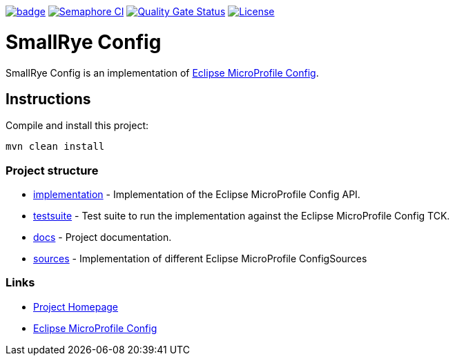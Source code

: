 :microprofile-config: https://github.com/eclipse/microprofile-config/

image:https://github.com/smallrye/smallrye-config/workflows/SmallRye%20CI/badge.svg?branch=master[link="https://github.com/smallrye/smallrye-config/actions?query=workflow%3A%22SmallRye+CI%22"]
image:https://semaphoreci.com/api/v1/smallrye/smallrye-config/branches/master/badge.svg["Semaphore CI", link="https://semaphoreci.com/smallrye/smallrye-config"]
image:https://sonarcloud.io/api/project_badges/measure?project=smallrye_smallrye-config&metric=alert_status["Quality Gate Status", link="https://sonarcloud.io/dashboard?id=smallrye_smallrye-config"]
image:https://img.shields.io/github/license/smallrye/smallrye-config.svg["License", link="http://www.apache.org/licenses/LICENSE-2.0"]

= SmallRye Config

SmallRye Config is an implementation of {microprofile-config}[Eclipse MicroProfile Config].

== Instructions

Compile and install this project:

[source,bash]
----
mvn clean install
----

=== Project structure

* link:implementation[] - Implementation of the Eclipse MicroProfile Config API.
* link:testsuite[] - Test suite to run the implementation against the Eclipse MicroProfile Config TCK.
* link:docs[] - Project documentation.
* link:sources[] - Implementation of different Eclipse MicroProfile ConfigSources

=== Links

* http://github.com/smallrye/smallrye-config/[Project Homepage]
* {microprofile-config}[Eclipse MicroProfile Config]

